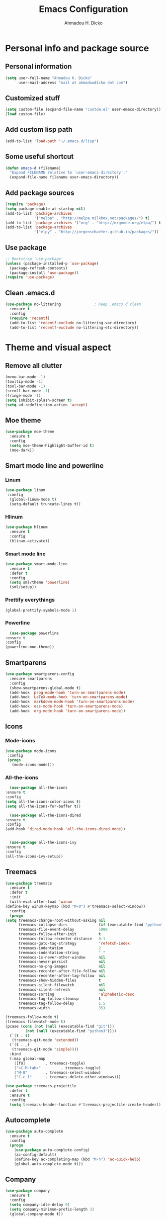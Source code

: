 #+TITLE: Emacs Configuration
#+AUTHOR: Ahmadou H. Dicko
#+EMAIL: dicko.ahmadou@gmail.com

* Personal info and package source
** Personal information
   #+begin_src emacs-lisp :tangle yes
(setq user-full-name "Ahmadou H. Dicko"
      user-mail-address "mail at ahmadoudicko dot com")
   #+end_src
** Customized stuff
   #+begin_src emacs-lisp :tangle yes
(setq custom-file (expand-file-name "custom.el" user-emacs-directory))
(load custom-file)
   #+end_src
** Add custom lisp path
   #+BEGIN_SRC emacs-lisp :tangle yes
     (add-to-list 'load-path "~/.emacs.d/lisp")
   #+end_src
** Some useful shortcut
   #+begin_src emacs-lisp :tangle yes
(defun emacs-d (filename)
  "Expand FILENAME relative to `user-emacs-directory'."
  (expand-file-name filename user-emacs-directory))
   #+end_src
** Add package sources
   #+begin_src emacs-lisp :tangle yes
     (require 'package)
     (setq package-enable-at-startup nil)
     (add-to-list 'package-archives
                  '("melpa" . "http://melpa.milkbox.net/packages/") t)
     (add-to-list 'package-archives '("org" . "http://orgmode.org/elpa/") t)
     (add-to-list 'package-archives
                  '("elpy" . "http://jorgenschaefer.github.io/packages/"))
   #+end_src
** Use package
   #+begin_src emacs-lisp :tangle yes
     ;; Bootstrap `use-package'
     (unless (package-installed-p 'use-package)
       (package-refresh-contents)
       (package-install 'use-package))
     (require 'use-package)
   #+end_src
** Clean .emacs.d
   #+begin_src emacs-lisp :tangle no
  (use-package no-littering               ; Keep .emacs.d clean
    :ensure t
    :config
    (require 'recentf)
    (add-to-list 'recentf-exclude no-littering-var-directory)
    (add-to-list 'recentf-exclude no-littering-etc-directory))   
   #+end_src
* Theme and visual aspect
** Remove all clutter
   #+BEGIN_SRC emacs-lisp :tangle yes
(menu-bar-mode -1)
(tooltip-mode -1)
(tool-bar-mode -1)
(scroll-bar-mode -1)
(fringe-mode -1)
(setq inhibit-splash-screen t)
(setq ad-redefinition-action 'accept)
   #+END_SRC
** Moe theme
   #+begin_src emacs-lisp :tangle yes
     (use-package moe-theme
       :ensure t
       :config
       (setq moe-theme-highlight-buffer-id t)
       (moe-dark))
   #+end_src
** Smart mode line and powerline
*** Linum 
    #+begin_src emacs-lisp :tangle yes
(use-package linum
 :config
  (global-linum-mode t)
  (setq-default truncate-lines t))
    #+end_src
*** Hlinum
    #+begin_src emacs-lisp :tangle yes
(use-package hlinum
  :ensure t
  :config
  (hlinum-activate))
    #+end_src
*** Smart mode line
    #+begin_src emacs-lisp :tangle yes
(use-package smart-mode-line
  :ensure t
  :defer t
  :config
  (setq sml/theme 'powerline)
  (sml/setup))
    #+end_src
*** Prettify everythings
    #+begin_src emacs-lisp :tangle yes
(global-prettify-symbols-mode 1)
    #+end_src
*** Powerline
    #+begin_src emacs-lisp :tangle yes
      (use-package powerline
	:ensure t
	:config
	(powerline-moe-theme))
    #+end_src
** Smartparens
   #+begin_src emacs-lisp :tangle yes
(use-package smartparens-config
  :ensure smartparens
  :config
  (show-smartparens-global-mode t)
  (add-hook 'prog-mode-hook 'turn-on-smartparens-mode)
  (add-hook 'LaTeX-mode-hook 'turn-on-smartparens-mode)
  (add-hook 'markdown-mode-hook 'turn-on-smartparens-mode)
  (add-hook 'ess-mode-hook 'turn-on-smartparens-mode)
  (add-hook 'org-mode-hook 'turn-on-smartparens-mode))
   #+end_src
** Icons
*** Mode-icons
    #+begin_src emacs-lisp :tangle yes
     (use-package mode-icons                 
      :config
      (progn
        (mode-icons-mode)))
    #+end_src
*** All-the-icons
    #+begin_src emacs-lisp :tangle yes
      (use-package all-the-icons
	:ensure t
	:config
	(setq all-the-icons-color-icons t)
	(setq all-the-icons-for-buffer t))                 

      (use-package all-the-icons-dired
	:ensure t
	:config
	(add-hook 'dired-mode-hook 'all-the-icons-dired-mode))                 


      (use-package all-the-icons-ivy
	:ensure t
	:config
	(all-the-icons-ivy-setup))
    #+end_src
** Treemacs
   #+begin_src emacs-lisp :tangle yes
     (use-package treemacs
       :ensure t
       :defer t
       :init
       (with-eval-after-load 'winum
	 (define-key winum-keymap (kbd "M-0") #'treemacs-select-window))
       :config
       (progn
	 (setq treemacs-change-root-without-asking nil
	       treemacs-collapse-dirs              (if (executable-find "python") 3 0)
	       treemacs-file-event-delay           5000
	       treemacs-follow-after-init          t
	       treemacs-follow-recenter-distance   0.1
	       treemacs-goto-tag-strategy          'refetch-index
	       treemacs-indentation                2
	       treemacs-indentation-string         " "
	       treemacs-is-never-other-window      nil
	       treemacs-never-persist              nil
	       treemacs-no-png-images              nil
	       treemacs-recenter-after-file-follow nil
	       treemacs-recenter-after-tag-follow  nil
	       treemacs-show-hidden-files          t
	       treemacs-silent-filewatch           nil
	       treemacs-silent-refresh             nil
	       treemacs-sorting                    'alphabetic-desc
	       treemacs-tag-follow-cleanup         t
	       treemacs-tag-follow-delay           1.5
	       treemacs-width                      35)

	 (treemacs-follow-mode t)
	 (treemacs-filewatch-mode t)
	 (pcase (cons (not (null (executable-find "git")))
		      (not (null (executable-find "python3"))))
	   (`(t . t)
	    (treemacs-git-mode 'extended))
	   (`(t . _)
	    (treemacs-git-mode 'simple))))
       :bind
       (:map global-map
	     ([f8]         . treemacs-toggle)
	     ("<C-M-tab>"         . treemacs-toggle)
	     ("M-0"        . treemacs-select-window)
	     ("C-c 1"      . treemacs-delete-other-windows)))

     (use-package treemacs-projectile
       :defer t
       :ensure t
       :config
       (setq treemacs-header-function #'treemacs-projectile-create-header))
   #+end_src
** Autocomplete
   #+begin_src emacs-lisp :tangle no
  (use-package auto-complete
    :ensure t
    :config
    (progn
      (use-package auto-complete-config)
      (ac-config-default)
      (define-key ac-completing-map (kbd "M-h") 'ac-quick-help)
      (global-auto-complete-mode t)))  
   #+end_src
** Company
   #+begin_src emacs-lisp :tangle yes
  (use-package company
    :ensure t
    :config
    (setq company-idle-delay 0)
    (setq company-minimum-prefix-length 3)
    (global-company-mode t))
   #+end_src

** Ido
   #+begin_src emacs-lisp :tangle no
(use-package ido
  :init
  (setq ido-enable-flex-matching t)
  (setq ido-everywhere t)
  (ido-mode t)
  (use-package ido-vertical-mode
    :ensure t
    :init (ido-vertical-mode 1)))
   #+end_src
** Ivy, Swiper and Counsel
   #+begin_src emacs-lisp :tangle yes
(use-package ivy
  :init
  (ivy-mode t)
  :config
  (setq ivy-use-virtual-buffers t)
  (setq enable-recursive-minibuffers t)
  (global-set-key "\C-s" 'swiper)
  (global-set-key (kbd "C-c C-r") 'ivy-resume)
  (global-set-key (kbd "<f6>") 'ivy-resume)
  (global-set-key (kbd "M-x") 'counsel-M-x)
  (global-set-key (kbd "C-x C-f") 'counsel-find-file)
  (global-set-key (kbd "<f1> f") 'counsel-describe-function)
  (global-set-key (kbd "<f1> v") 'counsel-describe-variable)
  (global-set-key (kbd "<f1> l") 'counsel-find-library)
  (global-set-key (kbd "<f2> i") 'counsel-info-lookup-symbol)
  (global-set-key (kbd "<f2> u") 'counsel-unicode-char)
  (global-set-key (kbd "C-c g") 'counsel-git)
  (global-set-key (kbd "C-c j") 'counsel-git-grep)
  (global-set-key (kbd "C-c k") 'counsel-ag)
  (global-set-key (kbd "C-x l") 'counsel-locate)
  (global-set-key (kbd "C-S-o") 'counsel-rhythmbox)
  (define-key minibuffer-local-map (kbd "C-r") 'counsel-minibuffer-history))
   #+end_src
** Eshell
   #+begin_src emacs-lisp :tangle yes
  (use-package xterm-color
    :init (require 'eshell)                     
    :config
    ;; (add-hook 'eshell-preoutput-filter-functions 'ansi-color-filter-apply)
    ;; (add-hook 'eshell-before-prompt-hook
    ;; 	    (lambda ()
    ;; 	      (setq xterm-color-preserve-properties t)))
    ;; (setenv "TERM" "xterm-256color")
    (add-to-list 'eshell-preoutput-filter-functions 'xterm-color-filter)
    (setq eshell-output-filter-functions (remove 'eshell-handle-ansi-color eshell-output-filter-functions)))
   #+end_src
** Browser
   #+begin_src emacs-lisp :tangle yes
(setq browse-url-browser-function 'browse-url-chromium)
   #+end_src
* Data science tools
** Clojure
*** Clojure mode
    #+begin_src emacs-lisp :tangle no
(use-package clojure-mode
  :ensure t
  :defer t
  :init
  (add-to-list 'auto-mode-alist '("\\.edn$" . clojure-mode))
  (add-to-list 'auto-mode-alist '("\\.cljx\\'" . clojure-mode))
  (add-to-list 'auto-mode-alist '("\\.cljs$" . clojure-mode)))
    #+end_src
*** CIDER
    #+begin_src emacs-lisp :tangle no
(use-package cider
  :ensure t
  :defer t
  :config
  (setq nrepl-hide-special-buffers t
        nrepl-popup-stacktraces-in-repl t
        cider-mode-line " CIDER"
        cider-repl-display-in-current-window t
        cider-auto-select-error-buffer nil
        cider-repl-pop-to-buffer-on-connect nil
        cider-show-error-buffer nil)
  (defun cider-use-repl-tools ()
    (interactive)
    (cider-interactive-eval
     "(use 'clojure.repl)"))

  (bind-keys :map cider-repl-mode-map
             ("M-r" . cider-refresh)
             ("M-R" . cider-use-repl-tools)))
    #+end_src
** Scala
*** Ensime
    #+begin_src emacs-lisp :tangle no
(use-package ensime
  :commands ensime ensime-mode)
(add-hook 'scala-mode-hook 'ensime-mode)
    #+end_src
** ESS
*** R and Julia
    #+begin_src emacs-lisp :tangle yes
      (defun R_pipe ()
	"R - %>% operator"
	(interactive)
	(just-one-space 1)
	(insert "%>%")
	(ess-newline-and-indent))

      (use-package ess-R-data-view :load-path "~/.emacs.d/lisp")

      (use-package ess
	:ensure t
	:defer t
	:init
	(require 'ess-site)
	(require 'ess-view)
	(require 'ess-R-data-view)
	(require 'poly-R)
	:config
	(progn
	  (setq
	   inferior-ess-same-window nil       
	   ess-ask-for-ess-directory nil      ; don't ask wkd
	   inferior-R-args "--no-restore-history --no-restore --quiet --no-save" ; no save
	   ess-nuke-trailing-whitespace t
	   ess-roxy-fontify-examples t
	   ess-use-ido nil
	   ess-use-auto-complete nil
	   ess-default-style 'RStudio)
	  (setq prettify-symbols-alist '(("lambda" . 955)))
	  (add-hook 'ess-mode-hook
		    (lambda ()
		      (setq mode-require-final-newline nil)))
	  (define-key ess-mode-map (kbd "M-%") 'R_pipe)
	  (define-key inferior-ess-mode-map (kbd "M-%") 'R_pipe)
	  (define-key ess-r-mode-map "_" #'ess-insert-assign)
	  (define-key inferior-ess-r-mode-map "_" #'ess-insert-assign)
	  (add-hook 'ess-help-mode-hook '(lambda ()
					   (when (string= ess-dialect "R")
					     (poly-ess-help+R-mode))))
	  (add-hook 'ess-R-post-run-hook 'smartparens-mode)
	  (add-hook 'iESS-mode-hook 'ansi-color-for-comint-mode-on)
	  (add-to-list 'comint-output-filter-functions 'ansi-color-process-output)))
    #+end_src
** Python
*** Python mode customization
    #+begin_src emacs-lisp :tangle yes
      (setq python-shell-interpreter "ipython" 
            python-shell-interpreter-args "-i --simple-prompt --pprint")
      (add-hook 'python-mode-hook 'elpy-mode)
    #+end_src
*** Elpy mode
    #+begin_src emacs-lisp :tangle yes
     (use-package elpy
       :ensure t
       :defer 2
       :config
       (remove-hook 'elpy-modules 'elpy-module-flymake)
       (remove-hook 'elpy-modules 'elpy-module-yasnippet)
       (define-key elpy-mode-map (kbd "C-c C-j") 'elpy-shell-send-statement)
       (define-key elpy-mode-map (kbd "C-c C-n") 'elpy-shell-send-statement-and-step)
       (define-key elpy-mode-map (kbd "C-c C-v") 'elpy-doc)
       (elpy-enable))
    #+end_src
** Javascript
*** Js2
    #+begin_src emacs-lisp :tangle yes
(use-package js2-mode
  :mode
  (("\\.js$" . js2-mode)
   ("\\.jsx$" . js2-jsx-mode))
  :hook ((js2-mode . (lambda ()
                       (js2-imenu-extras-mode)
                       (flycheck-mode))))
  :config
  ;; have 2 space indentation by default
  (setq-default js-indent-level 2)
  (setq-default js2-basic-offset 2)

  ;; use eslint_d insetad of eslint for faster linting
  (when (executable-find "eslint_d")
    (setq flycheck-javascript-eslint-executable "eslint_d"))

  ;; turn off all warnings in js2-mode
  (setq js2-mode-show-parse-errors t)
  (setq js2-mode-show-strict-warnings nil))
    #+end_src

*** Company tern
    #+begin_src emacs-lisp :tangle yes
;; company-tern: company backend for tern
;; http://ternjs.net/doc/manual.html#emacs
(use-package company-tern
  :after tern
  :if (executable-find "tern"))
    #+end_src
*** Prettier-js
    #+begin_src emacs-lisp :tangle yes
(use-package prettier-js
  :if (executable-find "prettier")
  :hook ((js2-mode . prettier-js-mode)))
    #+end_src
*** Indium
    #+begin_src emacs-lisp :tangle yes
(use-package indium
  :after js2-mode
  :bind (:map js2-mode-map
              ("C-c C-l" . indium-eval-buffer))
  :hook ((js2-mode . indium-interaction-mode)))
    #+end_src
*** JSON
    #+begin_src emacs-lisp :tangle yes
(use-package json-mode
  :hook ((json-mode . prettier-js-mode)))
    #+end_src
** Cpp 
*** Cpp font
    #+begin_src emacs-lisp :tangle yes
(use-package modern-cpp-font-lock
  :ensure t)
    #+end_src
** Stan
   #+begin_src emacs-lisp :tangle yes
(use-package stan-mode :load-path "~/.emacs.d/lisp/stan-mode")
   #+end_src
** PSPP
   #+begin_src emacs-lisp :tangle no
(use-package pspp-mode :load-path "~/.emacs.d/lisp")
   #+end_src
* Literal programming tools
** Org-mode
   #+begin_src emacs-lisp :tangle yes
     (use-package org
       :mode (("\\.org$" . org-mode))
       :ensure org-plus-contrib
       :config
       (progn
         (setq org-latex-default-packages-alist
               '(("" "fontspec" t)
                 ("" "xltxtra" t)
                 ("" "xunicode" t)
                 ("" "url" t)
                 ("" "booktabs" t)
      		 ("" "minted" t)
                 ("" "hyperref" nil)))
         (setq org-latex-pdf-process
   	    '("latexmk -pdflatex='xelatex -shell-escape -interaction nonstopmode' -pdf -f %f"))
         (setq org-src-fontify-natively t)
         (setq org-odt-preferred-output-format "docx")
         (setq org-latex-listings 'minted)
         (setq org-latex-minted-options
   	    '(("frame" "lines")
   	      ("fontsize" "\\footnotesize")))
         (setq org-latex-custom-lang-environments
   	    '((R "rcode")))
         (org-babel-do-load-languages
          'org-babel-load-languages
          '((emacs-lisp . t)
   	 (latex . t)
   	 (shell . t)
   	 (sql . t)
   	 (julia . t)
   	 (python . t)    
   	 (ipython . t)  
	 (js . t)    
   	 (R . t))))
       (add-hook 'org-mode-hook
   	      (lambda ()
   		(push '("+begin_src" . ?¦) prettify-symbols-alist)
   		(push '("+end_src" . ?¦) prettify-symbols-alist)
   		(push '("+BEGIN_SRC" . ?¦) prettify-symbols-alist)
   		(push '("+END_SRC" . ?¦) prettify-symbols-alist)))
       (setq org-confirm-babel-evaluate nil)
       (add-hook 'org-babel-after-execute-hook 'org-display-inline-images) 
       (add-hook 'org-mode-hook 'org-display-inline-images))
   #+end_src

*** Org reveal
    #+begin_src emacs-lisp :tangle no
      (require 'ox-reveal)
    #+end_src

*** Org-ravel
    #+begin_src emacs-lisp :tangle no
(load-library "ox-ravel.el")
(require 'ox-ravel)
    #+end_src

** LateX
   #+begin_src emacs-lisp :tangle yes
     (use-package tex-site                   ; AUCTeX
       :ensure auctex                        ; Check and install if necessary
       :config 
       (progn
	 (setq
	  TeX-parse-self t                   ; Enable parse on load.
	  TeX-auto-save nil                  ; Do not use folder 'auto' 
	  TeX-auto-global nil                ;   (useful in case of a master)
	  TeX-PDF-mode t                     ; Compile as PDF
	  TeX-show-compilation t             ; Show compilation buffer
	  TeX-source-correlate-mode t)    
	 (add-hook 'LaTeX-mode-hook 
		   (lambda ()
		     (LaTeX-math-mode)       ; math mode
		     (flyspell-mode)         ; Flyspell checking
		     (setq 
		      TeX-clean-confirm nil ; Clean up intermediary files without confirm
		      TeX-command-default "LatexMk"))))
       (use-package company-auctex     ; AUCTeX completions using company
	 :ensure t)                          ; Check and install if necessary
       (use-package auctex-latexmk           ; Integration of LaTeXmk                       
	 :ensure t                           ; Check and install if necessary
	 :config
	 (progn
	   (require 'auctex-latexmk)         ; Load LaTeXmk
	   (auctex-latexmk-setup))))         ; Enable --pvc mode for continuous compilation
   #+end_src
** Markdown
   #+begin_src emacs-lisp :tangle yes
(use-package markdown-mode
  :ensure t
  :config
  (setq markdown-enable-math t)
  :mode (("\\.markdown\\'" . markdown-mode)
         ("\\.md\\'"       . markdown-mode)))
   #+end_src
** Polymode
   #+begin_src emacs-lisp :tangle yes
     (use-package polymode           ; ESS with polymode
       :ensure t                         ; https://github.com/vitoshka/polymode
       :init
       (require 'poly-R)
       (require 'poly-markdown)
       (require 'poly-noweb)
       (require 'poly-org)
       :config
       (add-to-list 'auto-mode-alist '("\\.Rmd" . poly-markdown+R-mode))
       (add-to-list 'auto-mode-alist '("\\.Rmarkdown" . poly-markdown+R-mode))
       (add-to-list 'auto-mode-alist '("\\.Rpres" . poly-markdown+R-mode))
       (add-to-list 'auto-mode-alist '("\\.Rnw" . poly-noweb+R-mode)) ; Sweave files
       (add-to-list 'auto-mode-alist '("\\.Rd" . poly-ess-help+R-mode)))
   #+end_src
* Other tools 
** Magit
   #+begin_src emacs-lisp :tangle yes
(use-package magit
  :ensure t
  :bind ("C-c g" . magit-status)
  :config
  (define-key magit-status-mode-map (kbd "q") 'magit-quit-session))
   #+end_src
** Projectile
   #+BEGIN_SRC emacs-lisp :tangle yes
     (use-package projectile
       :ensure t
       :config
       (projectile-global-mode))
   #+end_src
** Mu4e
   #+begin_src emacs-lisp :tangle no
     (use-package mu4e
       :init
       (progn
	 (use-package mu4e-contrib)
	 (use-package gnus-dired)
	 (use-package smtpmail)
	 (setq mu4e-maildir "~/.mail/protonmail")
	 (setq mu4e-drafts-folder "/Drafts")
	 (setq mu4e-sent-folder   "/Sent")
	 (setq mu4e-trash-folder  "/Trash")
	 (setq mu4e-maildir-shortcuts
	       '( ("/Inbox"             . ?i)
		  ("/Sent"              . ?s)
		  ("/Drafts"            . ?d)
		  ("/Trash"             . ?t)))
	 (setq mu4e-change-filenames-when-moving t)
	 (setq mu4e-get-mail-command "mbsync -a")
	 (setq mu4e-show-images t)
	 (setq mu4e-html2text-command 'mu4e-shr2text)
	 ;; (setq mu4e-html2text-command "w3m -dump -T text/html -cols 72 -o display_link_number=true -o auto_image=false -o display_image=false -o ignore_null_img_alt=true")
	 (setq mu4e-headers-date-format "%d/%m/%Y")
	 (setq mu4e-headers-time-format "%H:%M")
      ;; thread prefix marks)
	 (setq mu4e-update-interval 300) ;; 5 min
	 (setq mu4e-attachment-dir "~/Downloads")
	 (setq
	  mu4e-reply-to-address "mail@ahmadoudicko.com"
	  user-mail-address "mail@ahmadoudicko.com"
	  user-full-name  "Ahmadou H. Dicko"
	  mu4e-compose-signature
	  (concat
	   "Ahmadou H. Dicko, PhD\n"
	   "Statistical consultant\n"
	   "ahmadoudicko.com\n"))
	   ;;send mail using postfix
	   ;; (setq send-mail-function 'sendmail-send-it)
	   ;; (setq message-send-mail-function 'message-send-mail-with-sendmail)
	   (setq message-send-mail-function 'smtpmail-send-it
	   smtpmail-stream-type 'starttls
	   smtpmail-local-domain "127.0.0.1"
	   smtpmail-default-smtp-server "127.0.0.1"
	   smtpmail-smtp-server "127.0.0.1"
	   smtpmail-smtp-service 1025)
	   (setq message-kill-buffer-on-exit t)
	 (setq mu4e-confirm-quit nil)
	 ;; make the `gnus-dired-mail-buffers' function also work on
	 ;; message-mode derived modes, such as mu4e-compose-mode
	 (defun gnus-dired-mail-buffers ()
	   "Return a list of active message buffers."
	   (let (buffers)
	 (save-current-buffer
	   (dolist (buffer (buffer-list t))
	     (set-buffer buffer)
	     (when (and (derived-mode-p 'message-mode)
			(null message-sent-message-via))
	       (push (buffer-name buffer) buffers))))
	 (nreverse buffers)))
	 (setq gnus-dired-mail-mode 'mu4e-user-agent)
	 (add-hook 'dired-mode-hook 'turn-on-gnus-dired-mode)))
   #+end_src
** Eww
   #+begin_src emacs-lisp :tangle no
  (use-package eww-lnum
    :ensure t
    :init
    (eval-after-load "eww"
      '(progn (define-key eww-mode-map "f" 'eww-lnum-follow)
              (define-key eww-mode-map "F" 'eww-lnum-universal)))
    :config
    (setq browse-url-browser-function 'eww-browse-url))
   #+end_src
** Tramp
   #+begin_src emacs-lisp :tangle yes
(setq tramp-default-method "ssh")
   #+end_src
** PDF tools
   #+begin_src emacs-lisp :tangle no
  (use-package pdf-tools
   :pin manual ;; manually update
   :config
   ;; open pdfs scaled to fit page
   (setq-default pdf-view-display-size 'fit-page)
   ;; automatically annotate highlights
   (setq pdf-annot-activate-created-annotations t)
   ;; use normal isearch
   (define-key pdf-view-mode-map (kbd "C-s") 'isearch-forward)
   ;; turn off cua so copy works
   (add-hook 'pdf-view-mode-hook (lambda () (cua-mode 0)))
   ;; Open pdf
   (add-to-list 'auto-mode-alist (cons "\\.pdf$" 'pdf-view-mode))
   ;; more fine-grained zooming
   (setq pdf-view-resize-factor 1.1)
   ;; keyboard shortcuts
   (define-key pdf-view-mode-map (kbd "h") 'pdf-annot-add-highlight-markup-annotation)
   (define-key pdf-view-mode-map (kbd "t") 'pdf-annot-add-text-annotation)
   (define-key pdf-view-mode-map (kbd "D") 'pdf-annot-delete))
   #+end_src

   #+begin_src emacs-lisp :tangle yes
  (use-package openwith
    :ensure t
    :config
    (openwith-mode t)
    (setq openwith-associations '(("\\.pdf\\'" "evince" (file)))))
   #+end_src

